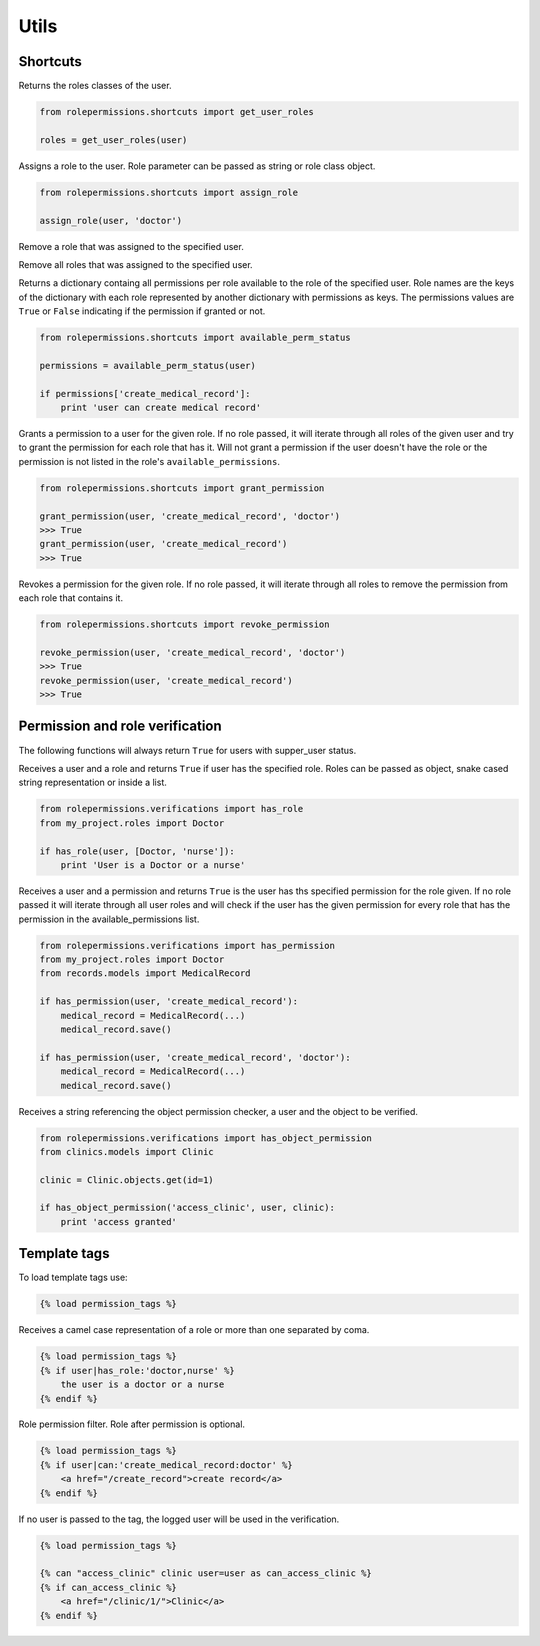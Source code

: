 =====
Utils
=====

Shortcuts
=========

.. function:: get_user_role(user)

Returns the roles classes of the user.

.. code-block:: python

    from rolepermissions.shortcuts import get_user_roles

    roles = get_user_roles(user)

.. function:: assign_role(user, role)

Assigns a role to the user. Role parameter can be passed as string or role class object.

.. code-block:: python

    from rolepermissions.shortcuts import assign_role

    assign_role(user, 'doctor')

.. function:: remove_role(user)

Remove a role that was assigned to the specified user.

.. code-block:: python
    from rolepermissions.shortcuts import remove_role

    remove_role(user)

Remove all roles that was assigned to the specified user.

.. code-block:: python
    from rolepermissions.shortcuts import remove_all_roles

    remove_all_roles(user)

.. function:: available_perm_status(user)

Returns a dictionary containg all permissions per role available to the role of the specified user.
Role names are the keys of the dictionary with each role represented by another dictionary with permissions
as keys. The permissions values are ``True`` or ``False`` indicating if the permission if granted or not.

.. code-block:: python

    from rolepermissions.shortcuts import available_perm_status

    permissions = available_perm_status(user)

    if permissions['create_medical_record']:
        print 'user can create medical record'

.. function:: grant_permission(user, permission_name, role=None)

Grants a permission to a user for the given role. If no role passed, it will iterate through all roles of the given
user and try to grant the permission for each role that has it.
Will not grant a permission if the user doesn't have the role or the permission is not listed in the role's
``available_permissions``.

.. code-block:: python

    from rolepermissions.shortcuts import grant_permission

    grant_permission(user, 'create_medical_record', 'doctor')
    >>> True
    grant_permission(user, 'create_medical_record')
    >>> True


.. function:: revoke_permission(user, permission_name, role=None)

Revokes a permission for the given role. If no role passed, it will iterate through all roles to remove the permission
from each role that contains it.

.. code-block:: python

    from rolepermissions.shortcuts import revoke_permission

    revoke_permission(user, 'create_medical_record', 'doctor')
    >>> True
    revoke_permission(user, 'create_medical_record')
    >>> True


Permission and role verification
================================

The following functions will always return ``True`` for users with supper_user status.

.. function:: has_role(user, roles)

Receives a user and a role and returns ``True`` if user has the specified role. Roles can be passed as
object, snake cased string representation or inside a list.

.. code-block:: python

    from rolepermissions.verifications import has_role
    from my_project.roles import Doctor

    if has_role(user, [Doctor, 'nurse']):
        print 'User is a Doctor or a nurse'

.. function:: has_permission(user, permission, role=None)

Receives a user and a permission and returns ``True`` is the user has ths specified permission for the role given. If no
role passed it will iterate through all user roles and will check if the user has the given permission for every role
that has the permission in the available_permissions list.

.. code-block:: python

    from rolepermissions.verifications import has_permission
    from my_project.roles import Doctor
    from records.models import MedicalRecord

    if has_permission(user, 'create_medical_record'):
        medical_record = MedicalRecord(...)
        medical_record.save()

    if has_permission(user, 'create_medical_record', 'doctor'):
        medical_record = MedicalRecord(...)
        medical_record.save()

.. _has-object-permission:

.. function:: has_object_permission(checker_name, user, obj)

Receives a string referencing the object permission checker, a user and the object to be verified.

.. code-block:: python

    from rolepermissions.verifications import has_object_permission
    from clinics.models import Clinic

    clinic = Clinic.objects.get(id=1)

    if has_object_permission('access_clinic', user, clinic):
        print 'access granted'


Template tags
=============

To load template tags use:

.. code-block:: python

    {% load permission_tags %}

.. function:: *filter* has_role

Receives a camel case representation of a role or more than one separated by coma.

.. code-block:: python

    {% load permission_tags %}
    {% if user|has_role:'doctor,nurse' %}
        the user is a doctor or a nurse
    {% endif %}

.. function:: *filter* can

Role permission filter. Role after permission is optional.

.. code-block:: python

    {% load permission_tags %}
    {% if user|can:'create_medical_record:doctor' %}
        <a href="/create_record">create record</a>
    {% endif %}

.. function:: *tag* can

If no user is passed to the tag, the logged user will be used in the verification.

.. code-block:: python

    {% load permission_tags %}

    {% can "access_clinic" clinic user=user as can_access_clinic %}
    {% if can_access_clinic %}
        <a href="/clinic/1/">Clinic</a>
    {% endif %}
